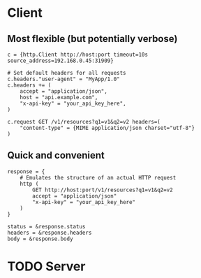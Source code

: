* Client
** Most flexible (but potentially verbose)
#+begin_src shell
  c = {http.Client http://host:port timeout=10s source_address=192.168.0.45:31909}

  # Set default headers for all requests
  c.headers."user-agent" = "MyApp/1.0"
  c.headers += (
      accept = "application/json",
      host = "api.example.com",
      "x-api-key" = "your_api_key_here",
  )

  c.request GET /v1/resources?q1=v1&q2=v2 headers=(
      "content-type" = {MIME application/json charset="utf-8"}
  )
#+end_src
** Quick and convenient
#+begin_src shell
  response = {
      # Emulates the structure of an actual HTTP request
      http (
          GET http://host:port/v1/resources?q1=v1&q2=v2
          accept = "application/json"
          "x-api-key" = "your_api_key_here"
      )
  }

  status = &response.status
  headers = &response.headers
  body = &response.body
#+end_src
* TODO Server
